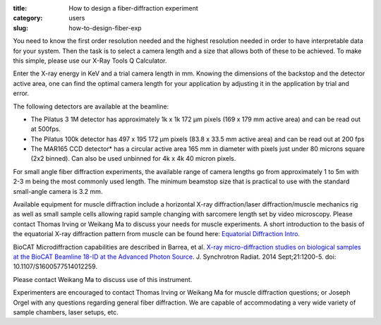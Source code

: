 :title: How to design a fiber-diffraction experiment
:category: users
:slug: how-to-design-fiber-exp

You need to know the first order resolution needed and the highest resolution
needed in order to have interpretable data for your system. Then the task is to
select a camera length and a size that allows both of these to be achieved. To
make this simple, please use our X-Ray Tools Q Calculator.

Enter the X-ray energy in KeV and a trial camera length in mm. Knowing the
dimensions of the backstop and the detector active area, one can find the optimal
camera length for your application by adjusting it in the application by trial
and error.

The following detectors are available at the beamline:

*   The Pilatus 3 1M detector has approximately 1k x 1k 172 µm pixels (169 x 179
    mm active area) and can be read out at 500fps.
*   The Pilatus 100k detector has 497 x 195 172 µm pixels (83.8 x 33.5 mm
    active area) and can be read out at 200 fps
*   The MAR165 CCD detector* has a circular active area 165 mm in diameter with
    pixels just under 80 microns square (2x2 binned). Can also be used unbinned
    for 4k x 4k 40 micron pixels.

For small angle fiber diffraction experiments, the available range of camera
lengths go from approximately 1 to 5m with 2-3 m being the most commonly used
length. The minimum beamstop size that is practical to use with the standard
small-angle camera is 3.2 mm.

Available equipment for muscle diffraction include a horizontal X-ray
diffraction/laser diffraction/muscle mechanics rig as well as small sample
cells allowing rapid sample changing with sarcomere length set by video
microscopy. Please contact Thomas Irving or Weikang Ma to discuss your needs
for muscle experiments. A short introduction to the basis of the equatorial
X-ray diffraction pattern from muscle can be found here:
`Equatorial Diffraction Intro <https://musclex.readthedocs.io/en/latest/AppSuite/Equator/The-Equatorial-Diffraction-Pattern-from-Striated-Muscle.html>`_.

BioCAT Microdiffraction capabilities are described in Barrea, et al.
`X-ray micro-diffraction studies on biological samples at the BioCAT Beamline 18-ID at the Advanced Photon Source <https://www.ncbi.nlm.nih.gov/pubmed/25178013>`_.
J. Synchrotron Radiat. 2014 Sept;21:1200-5. doi: 10.1107/S1600577514012259.

Please contact Weikang Ma to discuss use of this instrument.

Experimenters are encouraged to contact Thomas Irving or Weikang Ma for muscle
diffraction questions; or Joseph Orgel with any questions regarding general
fiber diffraction. We are capable of accommodating a very wide variety of
sample chambers, laser setups, etc.
